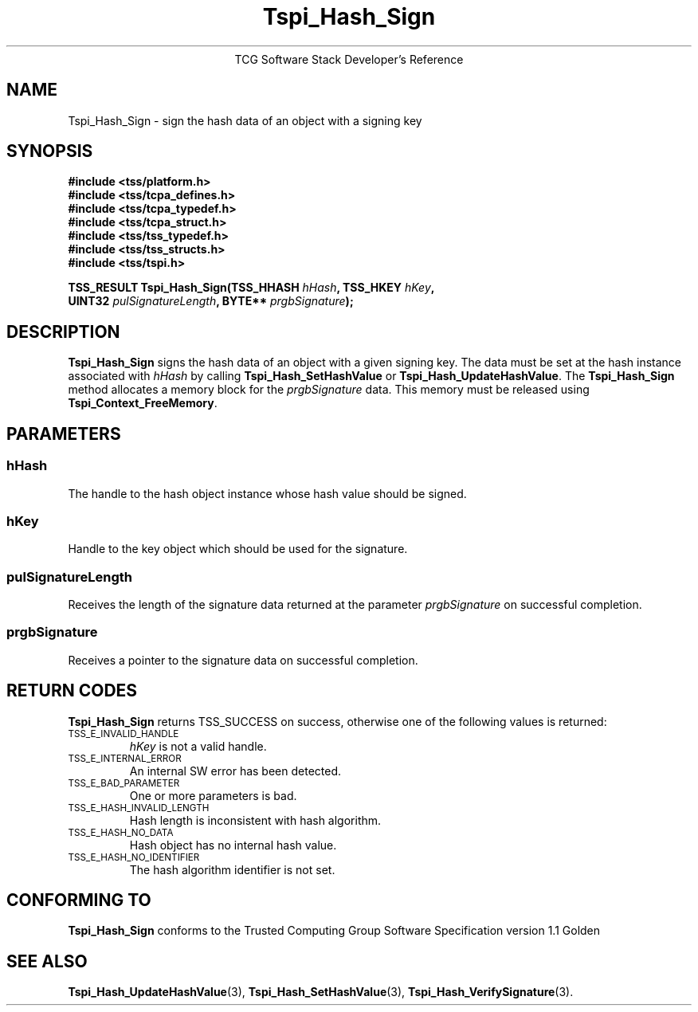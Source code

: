 .\" Copyright (C) 2004 International Business Machines Corporation
.\" Written by Megan Schneider based on the Trusted Computing Group Software Stack Specification Version 1.1 Golden
.\"
.de Sh \" Subsection
.br
.if t .Sp
.ne 5
.PP
\fB\\$1\fR
.PP
..
.de Sp \" Vertical space (when we can't use .PP)
.if t .sp .5v
.if n .sp
..
.de Ip \" List item
.br
.ie \\n(.$>=3 .ne \\$3
.el .ne 3
.IP "\\$1" \\$2
..
.TH "Tspi_Hash_Sign" 3 "2004-05-25" "TSS 1.1"
.ce 1
TCG Software Stack Developer's Reference
.SH NAME
Tspi_Hash_Sign \- sign the hash data of an object with a signing key
.SH "SYNOPSIS"
.ad l
.hy 0
.nf
.B #include <tss/platform.h>
.B #include <tss/tcpa_defines.h>
.B #include <tss/tcpa_typedef.h>
.B #include <tss/tcpa_struct.h>
.B #include <tss/tss_typedef.h>
.B #include <tss/tss_structs.h>
.B #include <tss/tspi.h>
.sp
.BI "TSS_RESULT Tspi_Hash_Sign(TSS_HHASH " hHash ",              TSS_HKEY " hKey ","
.BI "                          UINT32    " pulSignatureLength ", BYTE**   " prgbSignature ");"
.fi
.sp
.ad
.hy

.SH "DESCRIPTION"
.PP
\fBTspi_Hash_Sign\fR signs the hash data of an
object with a given signing key. The data must be set at the hash
instance associated with \fIhHash\fR by calling
\fBTspi_Hash_SetHashValue\fR or \fBTspi_Hash_UpdateHashValue\fR. The
\fBTspi_Hash_Sign\fR method allocates a memory block for the
\fIprgbSignature\fR data. This memory must be released using
\fBTspi_Context_FreeMemory\fR.

.SH "PARAMETERS"
.PP
.SS hHash
The handle to the hash object instance whose hash value should be signed.
.SS hKey
Handle to the key object which should be used for the signature.
.SS pulSignatureLength
Receives the length of the signature data returned at the parameter
\fIprgbSignature\fR on successful completion.
.SS prgbSignature
Receives a pointer to the signature data on successful completion.

.SH "RETURN CODES"
.PP
\fBTspi_Hash_Sign\fR returns TSS_SUCCESS on success, otherwise one
of the following values is returned:
.TP
.SM TSS_E_INVALID_HANDLE
\fIhKey\fR is not a valid handle.

.TP
.SM TSS_E_INTERNAL_ERROR
An internal SW error has been detected.

.TP
.SM TSS_E_BAD_PARAMETER
One or more parameters is bad.

.TP
.SM TSS_E_HASH_INVALID_LENGTH
Hash length is inconsistent with hash algorithm.

.TP
.SM TSS_E_HASH_NO_DATA
Hash object has no internal hash value.

.TP
.SM TSS_E_HASH_NO_IDENTIFIER
The hash algorithm identifier is not set.


.SH "CONFORMING TO"

.PP
\fBTspi_Hash_Sign\fR conforms to the Trusted Computing Group Software
Specification version 1.1 Golden

.SH "SEE ALSO"

.PP
\fBTspi_Hash_UpdateHashValue\fR(3), \fBTspi_Hash_SetHashValue\fR(3),
\fBTspi_Hash_VerifySignature\fR(3).

